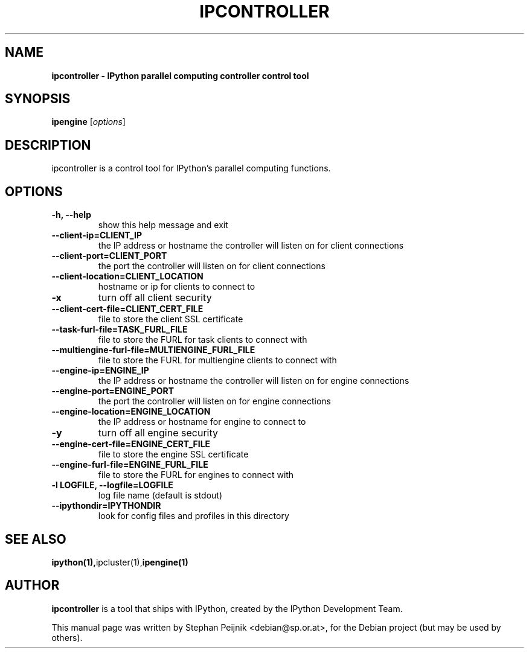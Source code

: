 .TH IPCONTROLLER 1 "October 29, 2008" "" ""
.SH NAME
\fBipcontroller \- IPython parallel computing controller control tool
.SH SYNOPSIS
.nf
.fam C
\fBipengine\fP [\fIoptions\fP]
.fam T
.fi
.SH DESCRIPTION
ipcontroller is a control tool for IPython's parallel computing functions.
.SH OPTIONS
.TP
.B
\-h, \-\-help
show this help message and exit
.TP
.B
\-\-client\-ip=CLIENT_IP
the IP address or hostname the controller will listen on for
client connections
.TP
.B
\-\-client\-port=CLIENT_PORT
the port the controller will listen on for client connections
.TP
.B
\-\-client\-location=CLIENT_LOCATION
hostname or ip for clients to connect to
.TP
.B
\-x
turn off all client security
.TP
.B
\-\-client\-cert\-file=CLIENT_CERT_FILE
file to store the client SSL certificate
.TP
.B
\-\-task\-furl\-file=TASK_FURL_FILE
file to store the FURL for task clients to connect with
.TP
.B
\-\-multiengine\-furl\-file=MULTIENGINE_FURL_FILE
file to store the FURL for multiengine clients to connect with
.TP
.B
\-\-engine\-ip=ENGINE_IP
the IP address or hostname the controller will listen on for engine connections
.TP
.B
\-\-engine\-port=ENGINE_PORT
the port the controller will listen on for engine connections
.TP
.B
\-\-engine\-location=ENGINE_LOCATION
the IP address or hostname for engine to connect to
.TP
.B
\-y
turn off all engine security
.TP
.B
\-\-engine\-cert\-file=ENGINE_CERT_FILE
file to store the engine SSL certificate
.TP
.B
\-\-engine\-furl\-file=ENGINE_FURL_FILE
file to store the FURL for engines to connect with
.TP
.B
\-l LOGFILE, \-\-logfile=LOGFILE
log file name (default is stdout)
.TP
.B
\-\-ipythondir=IPYTHONDIR
look for config files and profiles in this directory
.SH SEE ALSO
.BR ipython(1), ipcluster(1), ipengine(1)
.br
.SH AUTHOR
\fBipcontroller\fP is a tool that ships with IPython, created by
the IPython Development Team.
.PP
This manual page was written by Stephan Peijnik <debian@sp.or.at>,
for the Debian project (but may be used by others).
